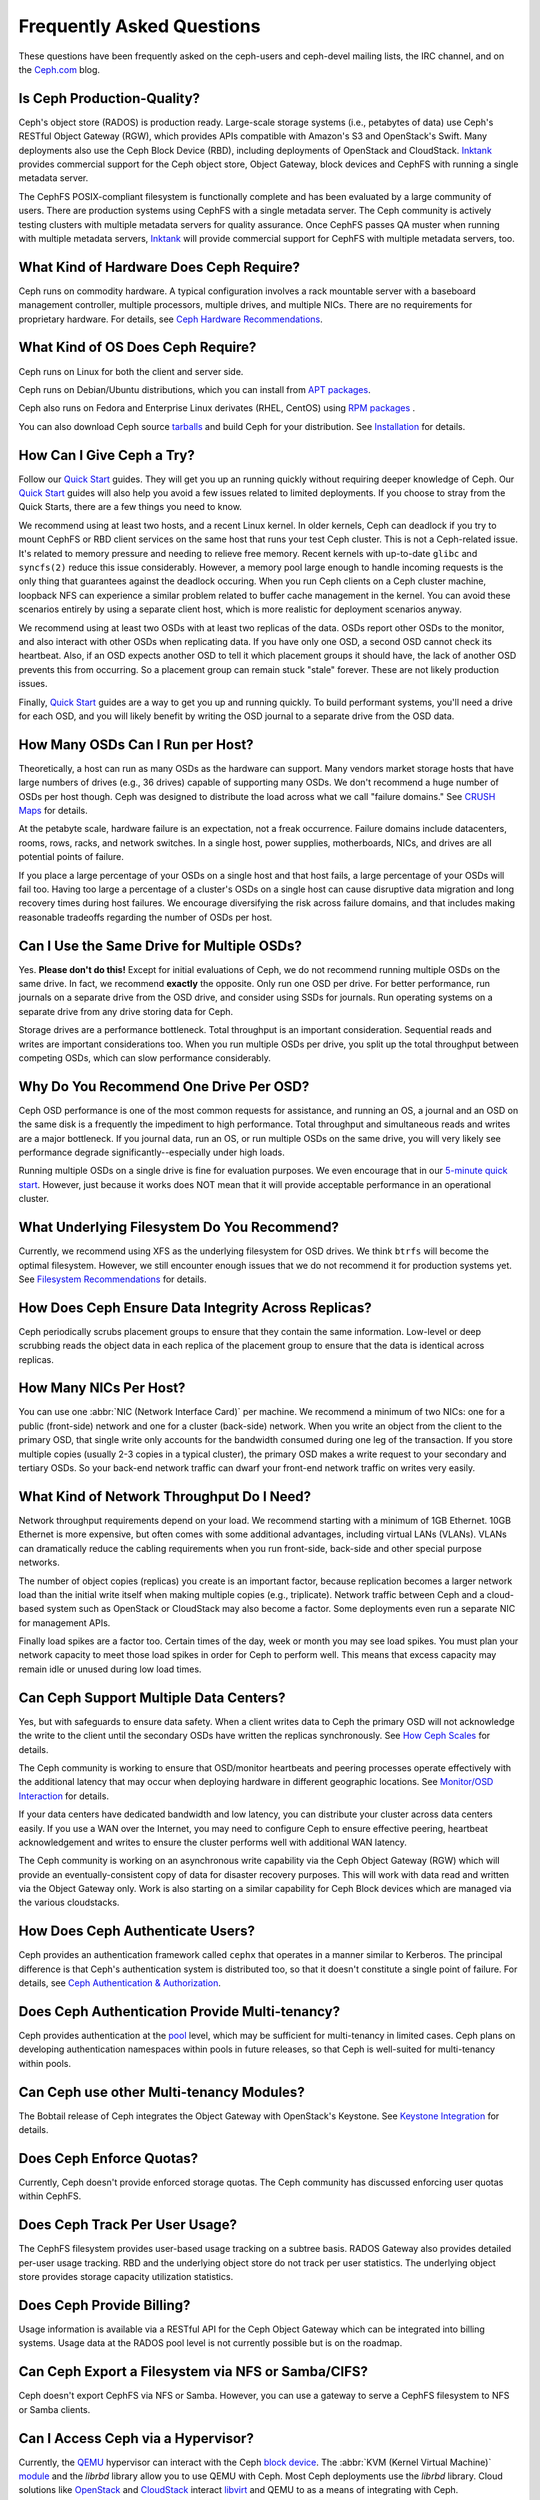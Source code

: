 ============================
 Frequently Asked Questions
============================

These questions have been frequently asked on the ceph-users and ceph-devel 
mailing lists, the IRC channel, and on the `Ceph.com`_ blog.

.. _Ceph.com: http://ceph.com


Is Ceph Production-Quality?
===========================

Ceph's object store (RADOS) is production ready. Large-scale storage systems (i.e.,
petabytes of data) use Ceph's RESTful Object Gateway (RGW), which provides APIs
compatible with Amazon's S3 and OpenStack's Swift.  Many deployments also use
the Ceph Block Device (RBD), including deployments of  OpenStack and CloudStack.
`Inktank`_ provides commercial support for the Ceph object store, Object
Gateway, block devices and CephFS with running a single metadata server.

The CephFS POSIX-compliant filesystem is functionally complete and has been
evaluated by a large community of users. There are production systems using
CephFS with a single metadata server. The Ceph community is actively testing
clusters with multiple metadata servers for quality assurance. Once CephFS
passes QA muster when running with multiple metadata servers, `Inktank`_ will
provide commercial support for CephFS with multiple metadata servers, too.

.. _Inktank: http://inktank.com


What Kind of Hardware Does Ceph Require?
========================================

Ceph runs on commodity hardware. A typical configuration involves a
rack mountable server with a baseboard management controller, multiple
processors, multiple drives, and multiple NICs. There are no requirements for
proprietary hardware. For details, see `Ceph Hardware Recommendations`_.


What Kind of OS Does Ceph Require?
==================================

Ceph runs on Linux for both the client and server side. 

Ceph runs on Debian/Ubuntu distributions, which you can install from `APT
packages`_. 

Ceph also runs on Fedora and Enterprise Linux derivates (RHEL, CentOS) using
`RPM packages`_ .  

You can also download Ceph source `tarballs`_ and build Ceph for your
distribution. See `Installation`_ for details.

.. _try-ceph:

How Can I Give Ceph a Try?
==========================

Follow our `Quick Start`_ guides. They will get you up an running quickly
without requiring deeper knowledge of Ceph. Our `Quick Start`_ guides will also
help you avoid a few issues related to limited deployments. If you choose to
stray from the Quick Starts, there are a few things you need to know. 

We recommend using at least two hosts, and a recent Linux kernel. In older
kernels, Ceph can deadlock if you try to mount CephFS or RBD client services on
the same host that runs your test Ceph cluster. This is not a Ceph-related
issue. It's related to memory pressure and needing to relieve free memory.
Recent kernels with up-to-date ``glibc`` and ``syncfs(2)`` reduce this issue
considerably. However, a memory pool large enough to handle incoming requests is
the only thing that guarantees against the deadlock occuring. When you run Ceph
clients on a Ceph cluster machine, loopback NFS can experience a similar problem
related to buffer cache management in the kernel. You can avoid these scenarios
entirely by using a separate client host, which is more realistic for deployment
scenarios anyway.

We recommend using at least two OSDs with at least two replicas of the data.
OSDs report other OSDs to the monitor, and also interact with other OSDs when
replicating data. If you have only one OSD, a second OSD cannot check its
heartbeat. Also, if an OSD expects another OSD to tell it which placement groups
it should have, the lack of another OSD prevents this from occurring. So a
placement group can remain stuck "stale" forever. These are not likely
production issues.

Finally, `Quick Start`_ guides are a way to get you up and running quickly. To
build performant systems, you'll need a drive for each OSD, and you will likely
benefit by writing the OSD journal to a separate drive from the OSD data.


How Many OSDs Can I Run per Host?
=================================

Theoretically, a host can run as many OSDs as the hardware can support.  Many
vendors market storage hosts that have large numbers of drives (e.g., 36 drives)
capable of supporting many OSDs. We don't recommend a huge number of OSDs per
host though.  Ceph was designed to distribute the load across what we call
"failure domains." See `CRUSH Maps`_ for details.

At the petabyte scale, hardware failure is an expectation, not a freak
occurrence. Failure domains include datacenters, rooms, rows, racks, and network
switches. In a single host, power supplies, motherboards, NICs, and drives are
all potential points of failure.

If you place a large percentage of your OSDs on a single host and that host
fails, a large percentage of your OSDs will fail too.  Having too large a
percentage of a cluster's OSDs on a single host can cause disruptive data
migration and long recovery times during host failures. We encourage
diversifying the risk across failure domains, and that includes making
reasonable tradeoffs regarding the number of OSDs per host.


Can I Use the Same Drive for Multiple OSDs?
===========================================

Yes. **Please don't do this!** Except for initial evaluations of Ceph, we do not
recommend running multiple OSDs on the same drive. In fact,  we recommend
**exactly** the opposite. Only run one OSD per drive. For better performance,
run journals on a separate drive from the OSD drive, and consider using SSDs for
journals. Run operating systems on a separate drive from any drive storing data
for Ceph.

Storage drives are a performance bottleneck. Total throughput is an important
consideration. Sequential reads and writes are important considerations too.
When you run multiple OSDs per drive, you split up the total throughput between
competing OSDs, which can slow performance  considerably. 


Why Do You Recommend One Drive Per OSD?
=======================================

Ceph OSD performance is one of the most common requests for assistance, and
running an OS, a journal and an OSD on the same disk is a frequently the
impediment to high performance. Total throughput and simultaneous reads and
writes are a major bottleneck. If you journal data, run an OS, or run multiple
OSDs on the same drive, you will very likely see performance degrade
significantly--especially under high loads.

Running multiple OSDs on a single drive is fine for evaluation purposes. We
even encourage that in our `5-minute quick start`_. However, just because it 
works does NOT mean that it will provide acceptable performance in an 
operational cluster.


What Underlying Filesystem Do You Recommend?
============================================

Currently, we recommend using XFS as the underlying filesystem for OSD drives.
We think ``btrfs`` will become the optimal filesystem. However, we still
encounter enough issues that we do not recommend it for production systems yet.
See `Filesystem Recommendations`_ for details.


How Does Ceph Ensure Data Integrity Across Replicas?
====================================================

Ceph periodically scrubs placement groups to ensure that they contain the same
information. Low-level or deep scrubbing reads the object data in each replica
of the placement group to ensure that the data is identical across replicas.


How Many NICs Per Host?
=======================

You can use one :abbr:`NIC (Network Interface Card)` per machine. We recommend a
minimum of two NICs: one for a public (front-side) network and one for a cluster
(back-side) network. When you write an object from the client to the primary
OSD, that single write only accounts for the bandwidth consumed during one leg
of the transaction. If you store multiple copies (usually 2-3 copies in a
typical cluster), the primary OSD makes a write request to your secondary and
tertiary OSDs. So your back-end network traffic can dwarf your front-end network
traffic on writes very easily.


What Kind of Network Throughput Do I Need?
==========================================

Network throughput requirements depend on your load. We recommend starting with
a minimum of 1GB Ethernet. 10GB Ethernet is more expensive, but often comes with
some additional advantages,  including virtual LANs (VLANs). VLANs can
dramatically reduce the cabling requirements when you run front-side, back-side
and other special purpose networks.

The number of object copies (replicas) you create is an important factor,
because replication becomes a larger network load than the initial write itself
when making multiple copies (e.g., triplicate). Network traffic between Ceph and
a cloud-based system such as OpenStack or CloudStack may also become a factor.
Some deployments even run a separate NIC for management APIs. 

Finally load spikes are a factor too. Certain times of the day, week or month
you may see load spikes. You must plan your network capacity to meet those load
spikes in order for Ceph to perform well. This means that excess capacity may
remain idle or unused during low load times.


Can Ceph Support Multiple Data Centers?
=======================================

Yes, but with safeguards to ensure data safety. When a client writes data to
Ceph the primary OSD will not acknowledge the write to the client until the
secondary OSDs have written the replicas synchronously. See `How Ceph Scales`_
for details.

The Ceph community is working to ensure that OSD/monitor heartbeats and peering
processes operate effectively with the additional latency that may occur when
deploying hardware in different geographic locations. See `Monitor/OSD
Interaction`_ for details.

If your data centers have dedicated bandwidth and low latency, you can
distribute your cluster across data centers easily. If you use a WAN over the
Internet, you may need to configure Ceph to ensure effective peering, heartbeat
acknowledgement and writes to ensure the cluster performs well with additional
WAN latency.

The Ceph community is working on an asynchronous write capability via the Ceph
Object Gateway (RGW) which will provide an eventually-consistent copy of data
for disaster recovery purposes. This will work with data read and written via
the Object Gateway only. Work is also starting on a similar capability for Ceph
Block devices which are managed via the various cloudstacks.


How Does Ceph Authenticate Users?
=================================

Ceph provides an authentication framework called ``cephx`` that operates in a
manner similar to  Kerberos. The principal difference is that Ceph's
authentication system is distributed too, so that it doesn't constitute a single
point of failure. For details, see `Ceph Authentication & Authorization`_.


Does Ceph Authentication Provide Multi-tenancy?
===============================================

Ceph provides authentication at the `pool`_ level, which may be sufficient 
for multi-tenancy in limited cases. Ceph plans on developing authentication
namespaces within pools in future releases, so that Ceph is well-suited for
multi-tenancy within pools.

Can Ceph use other Multi-tenancy Modules?
=========================================

The Bobtail release of Ceph integrates the Object Gateway with OpenStack's Keystone.
See `Keystone Integration`_ for details.

.. _Keystone Integration: ../radosgw/config#integrating-with-openstack-keystone


Does Ceph Enforce Quotas?
=========================

Currently, Ceph doesn't provide enforced storage quotas. The Ceph community has
discussed enforcing user quotas within CephFS.


Does Ceph Track Per User Usage?
===============================

The CephFS filesystem provides user-based usage tracking on a subtree basis.
RADOS Gateway also provides detailed per-user usage tracking. RBD and the
underlying object store do not track per user statistics. The underlying object
store provides storage capacity utilization statistics.


Does Ceph Provide Billing?
==========================

Usage information is available via a RESTful API for the Ceph Object Gateway
which can be integrated into billing systems. Usage data at the RADOS pool
level is not currently possible but is on the roadmap.

Can Ceph Export a Filesystem via NFS or Samba/CIFS?
===================================================

Ceph doesn't export CephFS via NFS or Samba. However, you can use a gateway to
serve a CephFS filesystem to NFS or Samba clients. 


Can I Access Ceph via a Hypervisor?
===================================

Currently, the `QEMU`_ hypervisor can interact with the Ceph `block device`_.
The :abbr:`KVM (Kernel Virtual Machine)` `module`_ and the `librbd` library
allow you to use QEMU with Ceph. Most Ceph deployments use the `librbd` library. 
Cloud solutions like `OpenStack`_ and `CloudStack`_ interact `libvirt`_ and QEMU
to as a means of integrating with Ceph.

Ceph integrates cloud solutions via ``libvirt`` and QEMU. The Ceph community
is also looking to support the Xen hypervisor in a future release.

There is interest in support for VMWare, but there is no deep-level integration
between VMWare and Ceph as yet.


Can Block, CephFS, and Gateway Clients Share Data?
==================================================

For the most part, no. You cannot write data to Ceph using RBD and access the
same data via CephFS, for example. You cannot write data with RADOS gateway and
read it with RBD. However, you can write data with the RADOS Gateway
S3-compatible API and read the same data using the RADOS Gateway
Swift-comptatible API.

RBD, CephFS and the RADOS Gateway each have their own namespace. The way they
store data differs significantly enough that it isn't possible to use the
clients interchangeably. However, you can use all three types of clients, and
clients you develop yourself via ``librados`` simultaneously on the same
cluster.


Which Ceph Clients Support Striping? 
====================================

Ceph clients--RBD, CephFS and RADOS Gateway--providing striping capability. For
details on  striping, see `Striping`_.


What Programming Languages can Interact with the Object Store?
==============================================================

Ceph's ``librados`` is written in the C programming language. There are
interfaces for other languages, including: 

- C++
- Java
- PHP
- Python
- Ruby


Can I Develop a Client With Another Language?
=============================================

Ceph does not have many native bindings for ``librados`` at this time. If you'd
like to fork Ceph and build a wrapper to the C or C++ versions of ``librados``,
please check out the `Ceph repository`_. You can also use other languages that
can use the ``librados`` native bindings (e.g., you can access the C/C++ bindings
from within Perl).


Do Ceph Clients Run on Windows? 
===============================

No. There are no immediate plans to support Windows clients at this time. However, 
you may be able to emulate a Linux environment on a Windows host. For example, 
Cygwin may make it feasible to use ``librados`` in an emulated environment.


How can I add a question to this list?
======================================

If you'd like to add a question to this list (hopefully with an
accompanying answer!), you can find it in the doc/ directory of our
main git repository:

	`https://github.com/ceph/ceph/blob/master/doc/faq.rst`_


We use Sphinx to manage our documentation, and this page is generated
from reStructuredText source.  See the section on Building Ceph
Documentation for the build procedure.



.. _Ceph Hardware Recommendations: ../install/hardware-recommendations
.. _APT packages: ../install/debian
.. _RPM packages: ../install/rpm
.. _tarballs: ../install/get-tarballs
.. _Installation: ../install
.. _CRUSH Maps: ../rados/operations/crush-map
.. _5-minute quick start: ../start/quick-start
.. _How Ceph Scales: ../architecture#how-ceph-scales
.. _Monitor/OSD Interaction: ../rados/configuration/mon-osd-interaction
.. _Ceph Authentication & Authorization: ../rados/operations/auth-intro
.. _Ceph repository: https://github.com/ceph/ceph
.. _QEMU: ../rbd/qemu-rbd
.. _block device: ../rbd
.. _module: ../rbd/rbd-ko
.. _libvirt: ../rbd/libvirt
.. _OpenStack: ../rbd/rbd-openstack
.. _CloudStack: ../rbd/rbd-cloudstack
.. _pool: ../rados/operations/pools
.. _Striping: ../architecture##how-ceph-clients-stripe-data
.. _https://github.com/ceph/ceph/blob/master/doc/faq.rst: https://github.com/ceph/ceph/blob/master/doc/faq.rst
.. _Filesystem Recommendations: ../rados/configuration/filesystem-recommendations
.. _Quick Start: ../start